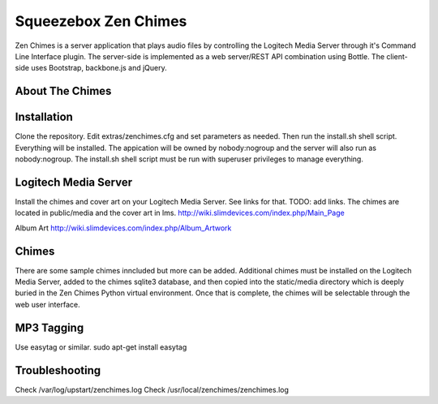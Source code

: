 Squeezebox Zen Chimes
=====================
Zen Chimes is a server application that plays audio files by controlling the
Logitech Media Server through it's Command Line Interface plugin. The server-side
is implemented as a web server/REST API combination using Bottle. The client-side
uses Bootstrap, backbone.js and jQuery.

About The Chimes
----------------


Installation
------------
Clone the repository. Edit extras/zenchimes.cfg and set parameters as needed.
Then run the install.sh shell script. Everything will be installed. The
appication will be owned by nobody:nogroup and the server will also run as
nobody:nogroup. The install.sh shell script must be run with superuser
privileges to manage everything.

Logitech Media Server
---------------------
Install the chimes and cover art on your Logitech Media Server. See links
for that. TODO: add links. The chimes are located in public/media and the
cover art in lms.
http://wiki.slimdevices.com/index.php/Main_Page

Album Art
http://wiki.slimdevices.com/index.php/Album_Artwork

Chimes
------
There are some sample chimes inncluded but more can be added. Additional chimes
must be installed on the Logitech Media Server, added to the chimes sqlite3
database, and then copied into the static/media directory which is deeply
buried in the Zen Chimes Python virtual environment. Once that is complete,
the chimes will be selectable through the web user interface.

MP3 Tagging
-----------
Use easytag or similar.
sudo apt-get install easytag

Troubleshooting
---------------
Check /var/log/upstart/zenchimes.log
Check /usr/local/zenchimes/zenchimes.log
